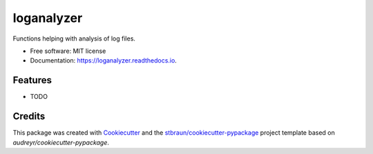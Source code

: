 ===========
loganalyzer
===========


.. image:: https://img.shields.io/pypi/v/loganalyzer.svg
        :target: https://pypi.python.org/pypi/loganalyzer

.. image:: https://img.shields.io/travis/stbraun/loganalyzer.svg
        :target: https://travis-ci.org/stbraun/loganalyzer

.. image:: https://readthedocs.org/projects/loganalyzer/badge/?version=latest
        :target: https://loganalyzer.readthedocs.io/en/latest/?badge=latest
        :alt: Documentation Status




Functions helping with analysis of log files.


* Free software: MIT license
* Documentation: https://loganalyzer.readthedocs.io.


Features
--------

* TODO

Credits
-------

This package was created with Cookiecutter_ and the `stbraun/cookiecutter-pypackage`_ project template based on `audreyr/cookiecutter-pypackage`.

.. _Cookiecutter: https://github.com/audreyr/cookiecutter
.. _`stbraun/cookiecutter-pypackage`: https://github.com/stbraun/cookiecutter-pypackage.git
